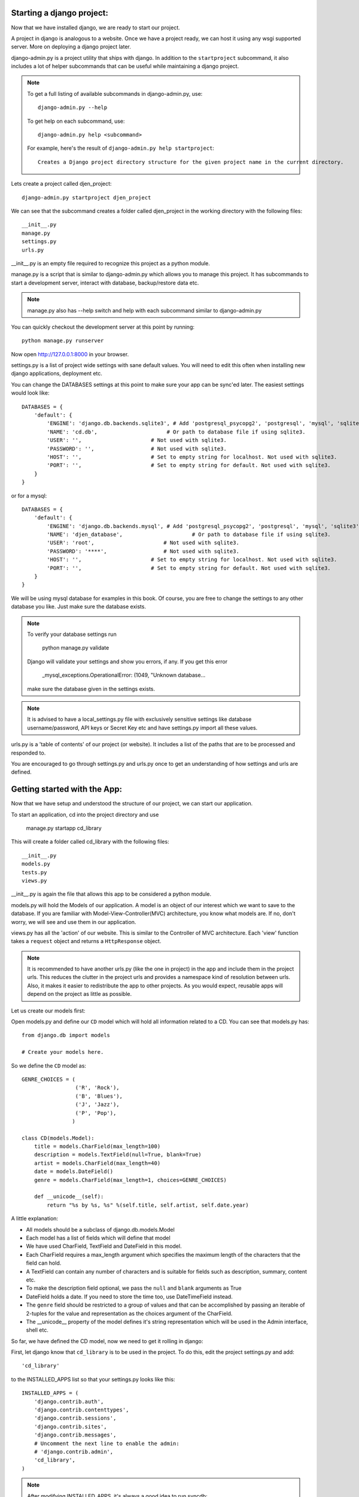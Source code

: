 Starting a django project:
==========================

Now that we have installed django, we are ready to start our project.

A project in django is analogous to a website. Once we have a project ready,
we can host it using any wsgi supported server. More on deploying a django project
later.

django-admin.py is a project utility that ships with django. In addition to the ``startproject``
subcommand, it also includes a lot of helper subcommands that can be useful while maintaining a django
project.

.. note::

    To get a full listing of available subcommands in django-admin.py, use::

        django-admin.py --help

    To get help on each subcommand, use::

        django-admin.py help <subcommand>

    For example, here's the result of ``django-admin.py help startproject``::

        Creates a Django project directory structure for the given project name in the current directory.

Lets create a project called djen_project::

    django-admin.py startproject djen_project

We can see that the subcommand creates a folder called djen_project in the working directory with the following files::

    __init__.py
    manage.py
    settings.py
    urls.py

__init__.py is an empty file required to recognize this project as a python module.

manage.py is a script that is similar to django-admin.py which allows you to manage this project. It has 
subcommands to start a development server, interact with database, backup/restore data etc.

.. note::

    manage.py also has --help switch and help with each subcommand similar to django-admin.py


You can quickly checkout the development server at this point by running::

    python manage.py runserver

Now open http://127.0.0.1:8000 in your browser.

settings.py is a list of project wide settings with sane default values. You will need to edit this often when
installing new django applications, deployment etc.

You can change the DATABASES settings at this point to make sure your app can be sync'ed later. The easiest 
settings would look like::

    DATABASES = {
        'default': {
            'ENGINE': 'django.db.backends.sqlite3', # Add 'postgresql_psycopg2', 'postgresql', 'mysql', 'sqlite3' or 'oracle'.
            'NAME': 'cd.db',                      # Or path to database file if using sqlite3.
            'USER': '',                      # Not used with sqlite3.
            'PASSWORD': '',                  # Not used with sqlite3.
            'HOST': '',                      # Set to empty string for localhost. Not used with sqlite3.
            'PORT': '',                      # Set to empty string for default. Not used with sqlite3.
        }
    }

or for a mysql::

    DATABASES = { 
        'default': {
            'ENGINE': 'django.db.backends.mysql', # Add 'postgresql_psycopg2', 'postgresql', 'mysql', 'sqlite3' or 'oracle'.
            'NAME': 'djen_database',                      # Or path to database file if using sqlite3.
            'USER': 'root',                      # Not used with sqlite3.
            'PASSWORD': '****',                  # Not used with sqlite3.
            'HOST': '',                      # Set to empty string for localhost. Not used with sqlite3.
            'PORT': '',                      # Set to empty string for default. Not used with sqlite3.
        }   
    }

We will be using mysql database for examples in this book. Of course, you are free to change
the settings to any other database you like. Just make sure the database exists.

.. note::

    To verify your database settings run
        
        python manage.py validate

    Django will validate your settings and show you errors, if any. If you get this error

        _mysql_exceptions.OperationalError: (1049, "Unknown database...

    make sure the database given in the settings exists.


.. note::

    It is advised to have a local_settings.py file with exclusively sensitive settings like database username/password,
    API keys or Secret Key etc and have settings.py import all these values.

urls.py is a 'table of contents' of our project (or website). It includes a list of the paths that are to be processed
and responded to.

You are encouraged to go through settings.py and urls.py once to get an understanding of how settings and urls are defined.

Getting started with the App:
=============================

Now that we have setup and understood the structure of our project, we can start our application.

To start an application, cd into the project directory and use

    manage.py startapp cd_library

This will create a folder called cd_library with the  following files::

    __init__.py
    models.py
    tests.py
    views.py

__init__.py is again the file that allows this app to be considered a python module.

models.py will hold the Models of our application. A model is an object of our interest which we want to 
save to the database. If you are familiar with Model-View-Controller(MVC) architecture, you know what models are.
If no, don't worry, we will see and use them in our application.

views.py has all the 'action' of our website. This is similar to the Controller of MVC architecture. Each 'view' function
takes a ``request`` object and returns a ``HttpResponse`` object.

.. note::

    It is recommended to have another urls.py (like the one in project) in the app and include them in the project urls.
    This reduces the clutter in the project urls and provides a namespace kind of resolution between urls. Also, it makes
    it easier to redistribute the app to other projects. As you would expect, reusable apps will depend on the project as 
    little as possible.

Let us create our models first:

Open models.py and define our ``CD`` model which will hold all information related to a CD. You can see that models.py has::

   from django.db import models

   # Create your models here.

So we define the ``CD`` model as::

    GENRE_CHOICES = (
                     ('R', 'Rock'), 
                     ('B', 'Blues'),
                     ('J', 'Jazz'),
                     ('P', 'Pop'),
                    )

    class CD(models.Model):
        title = models.CharField(max_length=100)
        description = models.TextField(null=True, blank=True)
        artist = models.CharField(max_length=40)
        date = models.DateField()
        genre = models.CharField(max_length=1, choices=GENRE_CHOICES)

        def __unicode__(self):
            return "%s by %s, %s" %(self.title, self.artist, self.date.year)

A little explanation:

* All models should be a subclass of django.db.models.Model

* Each model has a list of fields which will define that model

* We have used CharField, TextField and DateField in this model.

* Each CharField requires a max_length argument which specifies the maximum length of the characters that 
  the field can hold.

* A TextField can contain any number of characters and is suitable for fields such as description, summary, content etc.

* To make the description field optional, we pass the ``null`` and ``blank`` arguments as True

* DateField holds a date. If you need to store the time too, use DateTimeField instead.

* The ``genre`` field should be restricted to a group of values and that can be accomplished by passing an iterable of 2-tuples
  for the value and representation as the choices argument of the CharField.

* The __unicode__ property of the model defines it's string representation which will be used in the Admin interface, shell etc.

So far, we have defined the CD model, now we need to get it rolling in django:

First, let django know that ``cd_library`` is to be used in the project. To do this, edit the project settings.py and add::

    'cd_library'

to the INSTALLED_APPS list so that your settings.py looks like this::

    INSTALLED_APPS = ( 
        'django.contrib.auth',
        'django.contrib.contenttypes',
        'django.contrib.sessions',
        'django.contrib.sites',
        'django.contrib.messages',
        # Uncomment the next line to enable the admin:
        # 'django.contrib.admin',
        'cd_library',
    )

.. note::

    After modifying INSTALLED_APPS, it's always a good idea to run syncdb::

        python manage.py syncdb

    This lets django keep the database and your project in sync. Since we have added an app, 
    django will create that app's tables in the database. If an app is removed from the above 
    list, django will ask you whether to remove the 'stale' tables.

    Also, make sure you have DATABASES settings correctly pointed to the database before syncing.

Well, now that django knows about our app, let us add it to the Admin interface.

A little bit about the admin interface first:

* The admin interface is itself a django app.

* It is a contrib app, which means it is a community contributed app

* It is flexible enough to accomodate any other app's models and have admin actions for them.

Since the admin is an app, it needs to be added to INSTALLED_APPS as well. You would have noticed this in the commented lines above.

So just go ahead and uncomment the django.contrib.admin line in settings.py under INSTALLED_APPS. Don't forget to run syncdb.

Now we have similar instructions in urls.py to uncomment a few lines to enable the admin. This will enable the urls beginning with
``admin`` to be mapped to the admin app's urls. Note that the admin app uses a urls.py to keep the app's urls separate from the project
as discussed above.

Just to confirm it, you can open http://127.0.0.1:8000/admin/ in your browser. You should see 'Site Administration' and actions for 'Auth'
and 'Sites' which are enabled by default.

Now to enable our app's models:

Go to the app's directory i.e. cd_library and create a file called admin.py and add the following lines::

    from django.contrib import admin
    from models import CD

    admin.site.register(CD)

So, we have 'registered' our ``CD`` model with the admin interface.

If you refresh the admin page, you can see the 'Cd_library' header and 'Cds' under it. Yes this is our app's model
and we can add/edit/delete any instances of our CD model through the admin interface. Try adding a few entries using the
``Add`` action. You can edit entries using the ``Change`` action which will take you to the change list page. Try editing and
deleting entries.

Did you notice?:

* Django uses the models __unicode__ property to display the CD in the change list

* Django used our model field types (CharField, TextField, DateField) to create HTML widgets in the admin page

* Genre Field has a drop down field with the CHOICES attributes used to populate its key, value pairs

* DateField includes a handy calendar popup

* Description is optional, so it is not highlighted like the rest of the fields

* Django provides automatic form validation. Try entering blank values, or wrong dates and submitting the form

* In accordance with the DRY principle, models.py is the only place where you specified the fields

With this, we have built our own personal CD library.


An Introduction to the Django ORM
=================================

Now, lets take a look at the raw data that django stores for us.

We have configured the database django uses in 'DATABASES' attribute of settings.py. Notice that
you can enter multiple database settings and use them by providing the ``--database`` switch 
to manage.py subcommands.

To go to the database shell and view the database, use::

    python manage.py dbshell

'dbshell' is a handy manage.py subcommand that will give you access to the database using your DATABASES settings
You can check the tables in the database by doing::

    .tables for  sqlite
    show tables for mysql
    \dt for pgsql

Since we are using mysql for this example, the result is::

    mysql> show tables;
    +----------------------------+
    | Tables_in_djen_database    |
    +----------------------------+
    | auth_group                 |
    | auth_group_permissions     |
    | auth_message               |
    | auth_permission            |
    | auth_user                  |
    | auth_user_groups           |
    | auth_user_user_permissions |
    | cd_library_cd              |
    | django_admin_log           |
    | django_content_type        |
    | django_session             |
    | django_site                |
    +----------------------------+
    12 rows in set (0.00 sec)


Each table generally represents a model from an app. You can see that the ``CD`` model is saved as
``cd_library_cd`` table. 

Well, lets look at the structure of this table::

    mysql> desc cd_library_cd;
    +-------------+--------------+------+-----+---------+----------------+
    | Field       | Type         | Null | Key | Default | Extra          |
    +-------------+--------------+------+-----+---------+----------------+
    | id          | int(11)      | NO   | PRI | NULL    | auto_increment |
    | title       | varchar(100) | NO   |     | NULL    |                |
    | description | longtext     | YES  |     | NULL    |                |
    | artist      | varchar(40)  | NO   |     | NULL    |                |
    | date        | date         | NO   |     | NULL    |                |
    | genre       | varchar(1)   | NO   |     | NULL    |                |
    +-------------+--------------+------+-----+---------+----------------+
    6 rows in set (0.00 sec)


I have added a few entries to the CD model, so lets see if they are here::

    mysql> SELECT * FROM cd_library_cd;
    +----+-------+-------------+-----------+------------+-------+
    | id | title | description | artist    | date       | genre |
    +----+-------+-------------+-----------+------------+-------+
    |  1 | Kid A |             | Radiohead | 2010-01-01 | R     |
    +----+-------+-------------+-----------+------------+-------+
    1 row in set (0.01 sec)

.. note::

    Primary key field for an object (id in this case) is autogenerated by django.
    If you need a custom primary key, pass primary_key=True in the field.
    
Djangos Object Relational Mapper (ORM) worked behind the scenes to create the tables, sync them with the models, and  add/edit/delete
entries to the tables. 

Now lets try out the ORM first hand. Use the ``shell`` subcommand of ``manage.py``::

    python manage.py shell

.. note::

    use ipython shell for tab-completion, reverse history search and more. django will automatically use
    ipython shell if available


This will take you to the python shell, but within the django environment. So now you can interact with your project

A few examples::

    from cd_library.models import CD

retreive all cds::

    cds = CD.objects.all()

loop through the cds and print their names::

    for cd in cds:
        print cd

add a new CD::

    new_cd = CD()
    cd.title = "OK Computer"
    cd.artist = "Radiohead"
    cd.date = "2000-01-01"
    cd.genre = "R"
    cd.save()

.. note::

    a model is never saved to the database until the save method is explicitly called

Whats all this:

* Our CD model is mapped to a database table

* A default primary key is used since we have not primary_key on any of the fields

* The default primary key is of the type int and is autoincremented

* The table fields are selected automatically based on model fields

That is really the core of the work of the ORM: mapping classes (or models) to tables. While doing so,
django takes care of the conversion of model fields to database columns, type conversions, primary keys,
constraints and all of that. Thanks to the ORM, you don't have to deal with the databases directly.
In fact, if you were to switch the underlying database by modifying DATABASES in settings, your application
would be least affected by it.

Now that you know a little bit about the ORM, lets see some more utilities it provides:

the object manager::

    CD.objects

objects refers to the default object manager. A manager provides the way of dealing with the database.
Custom managers can be used to provide different 'views' of the model. More on that later.

the get method - to get a single object::

    CD.objects.get(pk=1)

returns::

    <CD: OK Computer by Radiohead, 2000>

that is, a single instance of our CD model

.. note::

    arguments to the manager methods include pk for primary key, all model fields and some operators 
    called lookups


Use the get method on when you want to retrieve one record based on the given criteria.

the filter method - to filter the list using given criteria::

    CD.objects.filter(artist='Radiohead')

to get all CDs by Radiohead, returns::

    [<CD: OK Computer by Radiohead, 2000>, <CD: Kid A by Radiohead, 2010>]

which is a list of model instances

the exclude method - equal to all-filter::

    CD.objects.exclude(title='OK Computer')

returns::

    [<CD: Kid A by Radiohead, 2010>]

Now on to the lookups:

How do we get all CDs of the year 2000?

The object manager methods have some special arguments to operate on the fields

to pass date.year as the argument::

    CD.objects.filter(date__year='2000')

Or, get the CDs in genres 'Rock' and 'Pop'::

    CD.objects.filter(genre__in=['R', 'P'])

A few other useful lookups::

    title__startswith
    title__endswith
    date__lte
    date__gte
    title__contains

Use shell to experiment with object manager methods and lookups.
